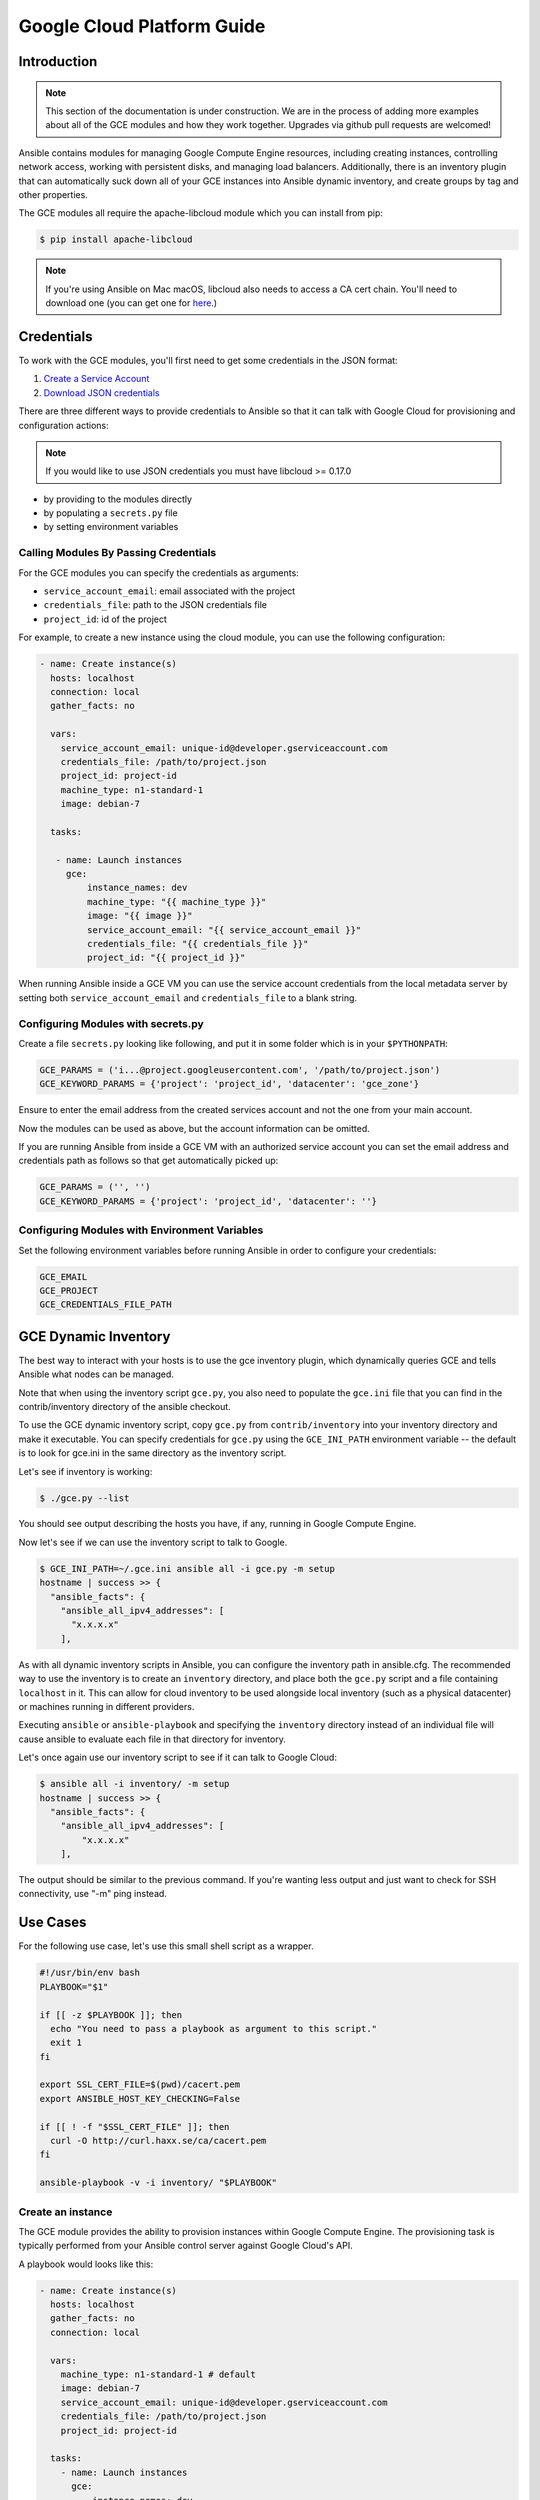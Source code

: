 Google Cloud Platform Guide
===========================

.. gce_intro:

Introduction
------------

.. note:: This section of the documentation is under construction. We are in the process of adding more examples about all of the GCE modules and how they work together. Upgrades via github pull requests are welcomed!

Ansible contains modules for managing Google Compute Engine resources, including creating instances, controlling network access, working with persistent disks, and managing
load balancers.  Additionally, there is an inventory plugin that can automatically suck down all of your GCE instances into Ansible dynamic inventory, and create groups by tag and other properties.

The GCE modules all require the apache-libcloud module which you can install from pip:

.. code-block:: bash

    $ pip install apache-libcloud

.. note:: If you're using Ansible on Mac macOS, libcloud also needs to access a CA cert chain. You'll need to download one (you can get one for `here <http://curl.haxx.se/docs/caextract.html>`_.)

Credentials
-----------

To work with the GCE modules, you'll first need to get some credentials in the
JSON format:

1. `Create a Service Account <https://developers.google.com/identity/protocols/OAuth2ServiceAccount#creatinganaccount>`_
2. `Download JSON credentials <https://support.google.com/cloud/answer/6158849?hl=en&ref_topic=6262490#serviceaccounts>`_

There are three different ways to provide credentials to Ansible so that it can talk with Google Cloud for provisioning and configuration actions:

.. note:: If you would like to use JSON credentials you must have libcloud >= 0.17.0

* by providing to the modules directly
* by populating a ``secrets.py`` file
* by setting environment variables

Calling Modules By Passing Credentials
``````````````````````````````````````

For the GCE modules you can specify the credentials as arguments:

* ``service_account_email``: email associated with the project
* ``credentials_file``: path to the JSON credentials file
* ``project_id``: id of the project

For example, to create a new instance using the cloud module, you can use the following configuration:

.. code-block:: yaml

   - name: Create instance(s)
     hosts: localhost
     connection: local
     gather_facts: no

     vars:
       service_account_email: unique-id@developer.gserviceaccount.com
       credentials_file: /path/to/project.json
       project_id: project-id
       machine_type: n1-standard-1
       image: debian-7

     tasks:

      - name: Launch instances
        gce:
            instance_names: dev
            machine_type: "{{ machine_type }}"
            image: "{{ image }}"
            service_account_email: "{{ service_account_email }}"
            credentials_file: "{{ credentials_file }}"
            project_id: "{{ project_id }}"

When running Ansible inside a GCE VM you can use the service account credentials from the local metadata server by
setting both ``service_account_email`` and ``credentials_file`` to a blank string.

Configuring Modules with secrets.py
```````````````````````````````````

Create a file ``secrets.py`` looking like following, and put it in some folder which is in your ``$PYTHONPATH``:

.. code-block:: python

    GCE_PARAMS = ('i...@project.googleusercontent.com', '/path/to/project.json')
    GCE_KEYWORD_PARAMS = {'project': 'project_id', 'datacenter': 'gce_zone'}

Ensure to enter the email address from the created services account and not the one from your main account.

Now the modules can be used as above, but the account information can be omitted.

If you are running Ansible from inside a GCE VM with an authorized service account you can set the email address and
credentials path as follows so that get automatically picked up:

.. code-block:: python

    GCE_PARAMS = ('', '')
    GCE_KEYWORD_PARAMS = {'project': 'project_id', 'datacenter': ''}

Configuring Modules with Environment Variables
``````````````````````````````````````````````

Set the following environment variables before running Ansible in order to configure your credentials:

.. code-block:: bash

    GCE_EMAIL
    GCE_PROJECT
    GCE_CREDENTIALS_FILE_PATH

GCE Dynamic Inventory
---------------------

The best way to interact with your hosts is to use the gce inventory plugin, which dynamically queries GCE and tells Ansible what nodes can be managed.

Note that when using the inventory script ``gce.py``, you also need to populate the ``gce.ini`` file that you can find in the contrib/inventory directory of the ansible checkout.

To use the GCE dynamic inventory script, copy ``gce.py`` from ``contrib/inventory`` into your inventory directory and make it executable. You can specify credentials for ``gce.py`` using the ``GCE_INI_PATH`` environment variable -- the default is to look for gce.ini in the same directory as the inventory script.

Let's see if inventory is working:

.. code-block:: bash

    $ ./gce.py --list

You should see output describing the hosts you have, if any, running in Google Compute Engine.

Now let's see if we can use the inventory script to talk to Google.

.. code-block:: bash

    $ GCE_INI_PATH=~/.gce.ini ansible all -i gce.py -m setup
    hostname | success >> {
      "ansible_facts": {
        "ansible_all_ipv4_addresses": [
          "x.x.x.x"
        ],

As with all dynamic inventory scripts in Ansible, you can configure the inventory path in ansible.cfg.  The recommended way to use the inventory is to create an ``inventory`` directory, and place both the ``gce.py`` script and a file containing ``localhost`` in it.  This can allow for cloud inventory to be used alongside local inventory (such as a physical datacenter) or machines running in different providers.

Executing ``ansible`` or ``ansible-playbook`` and specifying the ``inventory`` directory instead of an individual file will cause ansible to evaluate each file in that directory for inventory.

Let's once again use our inventory script to see if it can talk to Google Cloud:

.. code-block:: bash

    $ ansible all -i inventory/ -m setup
    hostname | success >> {
      "ansible_facts": {
        "ansible_all_ipv4_addresses": [
            "x.x.x.x"
        ],

The output should be similar to the previous command.  If you're wanting less output and just want to check for SSH connectivity, use "-m" ping instead.

Use Cases
---------

For the following use case, let's use this small shell script as a wrapper.

.. code-block:: bash

  #!/usr/bin/env bash
  PLAYBOOK="$1"

  if [[ -z $PLAYBOOK ]]; then
    echo "You need to pass a playbook as argument to this script."
    exit 1
  fi

  export SSL_CERT_FILE=$(pwd)/cacert.pem
  export ANSIBLE_HOST_KEY_CHECKING=False

  if [[ ! -f "$SSL_CERT_FILE" ]]; then
    curl -O http://curl.haxx.se/ca/cacert.pem
  fi

  ansible-playbook -v -i inventory/ "$PLAYBOOK"


Create an instance
``````````````````

The GCE module provides the ability to provision instances within Google Compute Engine. The provisioning task is typically performed from your Ansible control server against Google Cloud's API.

A playbook would looks like this:

.. code-block:: yaml

   - name: Create instance(s)
     hosts: localhost
     gather_facts: no
     connection: local

     vars:
       machine_type: n1-standard-1 # default
       image: debian-7
       service_account_email: unique-id@developer.gserviceaccount.com
       credentials_file: /path/to/project.json
       project_id: project-id

     tasks:
       - name: Launch instances
         gce:
             instance_names: dev
             machine_type: "{{ machine_type }}"
             image: "{{ image }}"
             service_account_email: "{{ service_account_email }}"
             credentials_file: "{{ credentials_file }}"
             project_id: "{{ project_id }}"
             tags: webserver
         register: gce

       - name: Wait for SSH to come up
         wait_for: host={{ item.public_ip }} port=22 delay=10 timeout=60
         loop: "{{ gce.instance_data }}"

       - name: Add host to groupname
         add_host: hostname={{ item.public_ip }} groupname=new_instances
         loop: "{{ gce.instance_data }}"

   - name: Manage new instances
     hosts: new_instances
     connection: ssh
     sudo: True
     roles:
       - base_configuration
       - production_server

Note that use of the "add_host" module above creates a temporary, in-memory group.  This means that a play in the same playbook can then manage machines
in the 'new_instances' group, if so desired.  Any sort of arbitrary configuration is possible at this point.

Configuring instances in a group
````````````````````````````````

All of the created instances in GCE are grouped by tag.  Since this is a cloud, it's probably best to ignore hostnames and just focus on group management.

Normally we'd also use roles here, but the following example is a simple one.  Here we will also use the "gce_net" module to open up access to port 80 on
these nodes.

The variables in the 'vars' section could also be kept in a 'vars_files' file or something encrypted with Ansible-vault, if you so choose.  This is just
a basic example of what is possible::

    - name: Setup web servers
      hosts: tag_webserver
      gather_facts: no

      vars:
        machine_type: n1-standard-1 # default
        image: debian-7
        service_account_email: unique-id@developer.gserviceaccount.com
        credentials_file: /path/to/project.json
        project_id: project-id

      roles:

        - name: Install lighttpd
          apt: pkg=lighttpd state=installed
          sudo: True

        - name: Allow HTTP
          local_action: gce_net
          args:
            fwname: "all-http"
            name: "default"
            allowed: "tcp:80"
            state: "present"
            service_account_email: "{{ service_account_email }}"
            credentials_file: "{{ credentials_file }}"
            project_id: "{{ project_id }}"

By pointing your browser to the IP of the server, you should see a page welcoming you.

Upgrades to this documentation are welcome, hit the github link at the top right of this page if you would like to make additions!
